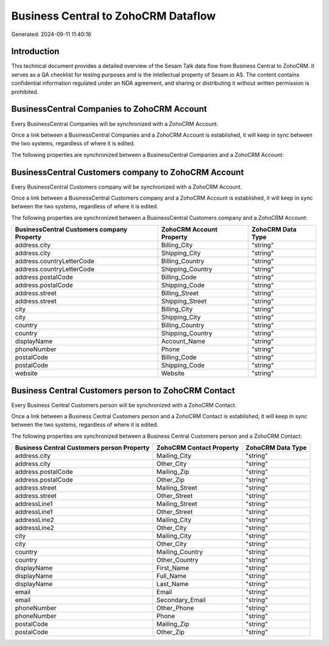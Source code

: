 ====================================
Business Central to ZohoCRM Dataflow
====================================

Generated: 2024-09-11 11:40:16

Introduction
------------

This technical document provides a detailed overview of the Sesam Talk data flow from Business Central to ZohoCRM. It serves as a QA checklist for testing purposes and is the intellectual property of Sesam.io AS. The content contains confidential information regulated under an NDA agreement, and sharing or distributing it without written permission is prohibited.

BusinessCentral Companies to ZohoCRM Account
--------------------------------------------
Every BusinessCentral Companies will be synchronized with a ZohoCRM Account.

Once a link between a BusinessCentral Companies and a ZohoCRM Account is established, it will keep in sync between the two systems, regardless of where it is edited.

The following properties are synchronized between a BusinessCentral Companies and a ZohoCRM Account:

.. list-table::
   :header-rows: 1

   * - BusinessCentral Companies Property
     - ZohoCRM Account Property
     - ZohoCRM Data Type


BusinessCentral Customers company to ZohoCRM Account
----------------------------------------------------
Every BusinessCentral Customers company will be synchronized with a ZohoCRM Account.

Once a link between a BusinessCentral Customers company and a ZohoCRM Account is established, it will keep in sync between the two systems, regardless of where it is edited.

The following properties are synchronized between a BusinessCentral Customers company and a ZohoCRM Account:

.. list-table::
   :header-rows: 1

   * - BusinessCentral Customers company Property
     - ZohoCRM Account Property
     - ZohoCRM Data Type
   * - address.city
     - Billing_City
     - "string"
   * - address.city
     - Shipping_City
     - "string"
   * - address.countryLetterCode
     - Billing_Country
     - "string"
   * - address.countryLetterCode
     - Shipping_Country
     - "string"
   * - address.postalCode
     - Billing_Code
     - "string"
   * - address.postalCode
     - Shipping_Code
     - "string"
   * - address.street
     - Billing_Street
     - "string"
   * - address.street
     - Shipping_Street
     - "string"
   * - city
     - Billing_City
     - "string"
   * - city
     - Shipping_City
     - "string"
   * - country
     - Billing_Country
     - "string"
   * - country
     - Shipping_Country
     - "string"
   * - displayName
     - Account_Name
     - "string"
   * - phoneNumber
     - Phone
     - "string"
   * - postalCode
     - Billing_Code
     - "string"
   * - postalCode
     - Shipping_Code
     - "string"
   * - website
     - Website
     - "string"


Business Central Customers person to ZohoCRM Contact
----------------------------------------------------
Every Business Central Customers person will be synchronized with a ZohoCRM Contact.

Once a link between a Business Central Customers person and a ZohoCRM Contact is established, it will keep in sync between the two systems, regardless of where it is edited.

The following properties are synchronized between a Business Central Customers person and a ZohoCRM Contact:

.. list-table::
   :header-rows: 1

   * - Business Central Customers person Property
     - ZohoCRM Contact Property
     - ZohoCRM Data Type
   * - address.city
     - Mailing_City
     - "string"
   * - address.city
     - Other_City
     - "string"
   * - address.postalCode
     - Mailing_Zip
     - "string"
   * - address.postalCode
     - Other_Zip
     - "string"
   * - address.street
     - Mailing_Street
     - "string"
   * - address.street
     - Other_Street
     - "string"
   * - addressLine1
     - Mailing_Street
     - "string"
   * - addressLine1
     - Other_Street
     - "string"
   * - addressLine2
     - Mailing_City
     - "string"
   * - addressLine2
     - Other_City
     - "string"
   * - city
     - Mailing_City
     - "string"
   * - city
     - Other_City
     - "string"
   * - country
     - Mailing_Country
     - "string"
   * - country
     - Other_Country
     - "string"
   * - displayName
     - First_Name
     - "string"
   * - displayName
     - Full_Name
     - "string"
   * - displayName
     - Last_Name
     - "string"
   * - email
     - Email
     - "string"
   * - email
     - Secondary_Email
     - "string"
   * - phoneNumber
     - Other_Phone
     - "string"
   * - phoneNumber
     - Phone
     - "string"
   * - postalCode
     - Mailing_Zip
     - "string"
   * - postalCode
     - Other_Zip
     - "string"

